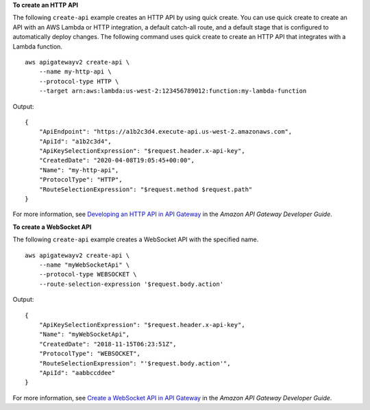 **To create an HTTP API**

The following ``create-api`` example creates an HTTP API by using quick create. You can use quick create to create an API with an AWS Lambda or HTTP integration, a default catch-all route, and a default stage that is configured to automatically deploy changes. The following command uses quick create to create an HTTP API that integrates with a Lambda function. ::

    aws apigatewayv2 create-api \
        --name my-http-api \
        --protocol-type HTTP \
        --target arn:aws:lambda:us-west-2:123456789012:function:my-lambda-function

Output::

    {
        "ApiEndpoint": "https://a1b2c3d4.execute-api.us-west-2.amazonaws.com",
        "ApiId": "a1b2c3d4",
        "ApiKeySelectionExpression": "$request.header.x-api-key",
        "CreatedDate": "2020-04-08T19:05:45+00:00",
        "Name": "my-http-api",
        "ProtocolType": "HTTP",
        "RouteSelectionExpression": "$request.method $request.path"
    }

For more information, see `Developing an HTTP API in API Gateway <https://docs.aws.amazon.com/apigateway/latest/developerguide/http-api-develop.html>`__ in the *Amazon API Gateway Developer Guide*.

**To create a WebSocket API**

The following ``create-api`` example creates a WebSocket API with the specified name. ::

    aws apigatewayv2 create-api \
        --name "myWebSocketApi" \
        --protocol-type WEBSOCKET \
        --route-selection-expression '$request.body.action' 

Output::

    {
        "ApiKeySelectionExpression": "$request.header.x-api-key",
        "Name": "myWebSocketApi",
        "CreatedDate": "2018-11-15T06:23:51Z",
        "ProtocolType": "WEBSOCKET",
        "RouteSelectionExpression": "'$request.body.action'",
        "ApiId": "aabbccddee"
    }

For more information, see `Create a WebSocket API in API Gateway <https://docs.aws.amazon.com/apigateway/latest/developerguide/apigateway-websocket-api-create-empty-api.html>`__ in the *Amazon API Gateway Developer Guide*.
